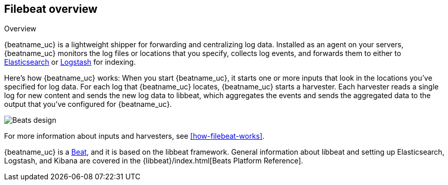 [[filebeat-overview]]
== Filebeat overview

++++
<titleabbrev>Overview</titleabbrev>
++++

{beatname_uc} is a lightweight shipper for forwarding and centralizing log data.
Installed as an agent on your servers, {beatname_uc} monitors the log
files or locations that you specify, collects log events, and forwards them
to either to https://www.elastic.co/products/elasticsearch[Elasticsearch] or
https://www.elastic.co/products/logstash[Logstash] for indexing.

Here's how {beatname_uc} works: When you start {beatname_uc}, it starts one or
more inputs that look in the locations you've specified for log data. For
each log that {beatname_uc} locates, {beatname_uc} starts a harvester. Each
harvester reads a single log for new content and sends the new log data to
libbeat, which aggregates the events and sends the aggregated data to the output
that you've configured for {beatname_uc}.

image:./images/filebeat.png[Beats design]

For more information about inputs and harvesters, see
<<how-filebeat-works>>.

{beatname_uc} is a https://www.elastic.co/products/beats[Beat], and it is based on
the libbeat framework. General information about libbeat and setting up
Elasticsearch, Logstash, and Kibana are covered in the
{libbeat}/index.html[Beats Platform Reference].
